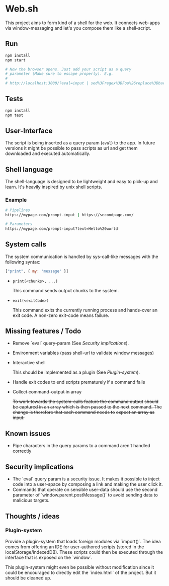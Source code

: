 * Web.sh

  This project aims to form kind of a shell for the web.  It connects
  web-apps via window-messaging and let's you compose them like a
  shell-script.
** Run

   #+BEGIN_SRC sh
     npm install
     npm start

     # Now the browser opens. Just add your script as a query
     # parameter (Make sure to escape properly). E.g.
     #
     # http://localhost:3000/?eval=input | sed%3Fregex%3DFoo%26replace%3Dbar | cat
   #+END_SRC
** Tests

   #+BEGIN_SRC sh
     npm install
     npm test
   #+END_SRC
** User-Interface

   The script is being inserted as a query param (~eval~) to the app.
   In future versions it might be possible to pass scripts as url and
   get them downloaded and executed automatically.
** Shell language

   The shell-language is designed to be lightweight and easy to
   pick-up and learn.  It's heavily inspired by unix shell scripts.
*** Example

    #+BEGIN_SRC sh
      # Pipelines
      https://mypage.com/prompt-input | https://secondpage.com/

      # Parameters
      https://mypage.com/prompt-input?text=Hello%20world
    #+END_SRC
** System calls

   The system communication is handled by sys-call-like messages with
   the following syntax:

   #+BEGIN_SRC javascript
     ["print", { my: 'message' }]
   #+END_SRC

   - ~print(<chunks>, ...)~

     This command sends output chunks to the system.
   - ~exit(<exitCode>)~

     This command exits the currently running process and hands-over
     an exit code.  A non-zero exit-code means failure.
** Missing features / Todo

   - Remove `eval` query-param (See [[*Security%20implications][Security implications]]).
   - Environment variables (pass shell-url to validate window
     messages)
   - Interactive shell

     This should be implemented as a plugin (See [[*Plugin-system][Plugin-system]]).
   - Handle exit codes to end scripts prematurely if a command fails
   - +Collect command-output in array+

     +To work towards the system-calls feature the command output+
     +should be captured in an array which is then passed to the next+
     +command. The change is therefore that each command needs to+
     +expect an array as input.+
** Known issues

   - Pipe characters in the query params to a command aren't handled
     correctly
** Security implications

   - The `eval` query param is a security issue.  It makes it possible
     to inject code into a user-space by composing a link and making
     the user click it.
   - Commands that operate on sensible user-data should use the second
     parameter of `window.parent.postMessage()` to avoid sending data
     to malicious targets.
** Thoughts / ideas

*** Plugin-system

    Provide a plugin-system that loads foreign modules via `import()`.
    The idea comes from offering an IDE for user-authored scripts
    (stored in the localStorage/indexedDB).  These scripts could then
    be executed through the interface that is exposed on the `window`.

    This plugin-system might even be possible without modification
    since it could be encouraged to directly edit the `index.html` of
    the project.  But it should be cleaned up.
